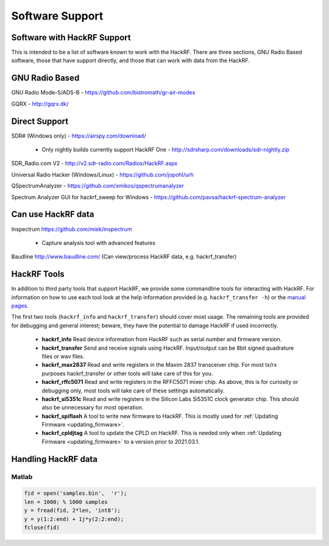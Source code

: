 ================================================
Software Support
================================================

Software with HackRF Support
~~~~~~~~~~~~~~~~~~~~~~~~~~~~

This is intended to be a list of software known to work with the HackRF. There are three sections, GNU Radio Based software, those that have support directly, and those that can work with data from the HackRF.



GNU Radio Based
~~~~~~~~~~~~~~~

GNU Radio Mode-S/ADS-B - `https://github.com/bistromath/gr-air-modes <https://github.com/bistromath/gr-air-modes>`__

GQRX - `http://gqrx.dk/ <http://gqrx.dk/>`__



Direct Support
~~~~~~~~~~~~~~

SDR# (Windows only) - `https://airspy.com/download/ <https://airspy.com/download/>`__

    * Only nightly builds currently support HackRF One - `http://sdrsharp.com/downloads/sdr-nightly.zip <http://sdrsharp.com/downloads/sdr-nightly.zip>`__

SDR_Radio.com V2 - `http://v2.sdr-radio.com/Radios/HackRF.aspx <http://v2.sdr-radio.com/Radios/HackRF.aspx>`__

Universal Radio Hacker (Windows/Linux) - `https://github.com/jopohl/urh <https://github.com/jopohl/urh>`__

QSpectrumAnalyzer - `https://github.com/xmikos/qspectrumanalyzer <https://github.com/xmikos/qspectrumanalyzer>`__

Spectrum Analyzer GUI for hackrf_sweep for Windows - `https://github.com/pavsa/hackrf-spectrum-analyzer <https://github.com/pavsa/hackrf-spectrum-analyzer>`__



Can use HackRF data
~~~~~~~~~~~~~~~~~~~

Inspectrum `https://github.com/miek/inspectrum <https://github.com/miek/inspectrum>`__

    * Capture analysis tool with advanced features

Baudline `http://www.baudline.com/ <http://www.baudline.com/>`__ (Can view/process HackRF data, e.g. hackrf_transfer)



HackRF Tools
~~~~~~~~~~~~

In addition to third party tools that support HackRF, we provide some commandline tools for interacting with HackRF. For information on how to use each tool look at the help information provided (e.g. ``hackrf_transfer -h``) or the `manual pages <http://manpages.ubuntu.com/manpages/utopic/man1/hackrf_info.1.html>`__.

The first two tools (``hackrf_info`` and ``hackrf_transfer``) should cover most usage. The remaining tools are provided for debugging and general interest; beware, they have the potential to damage HackRF if used incorrectly.

    * **hackrf_info** Read device information from HackRF such as serial number and firmware version.

    * **hackrf_transfer** Send and receive signals using HackRF. Input/output can be 8bit signed quadrature files or wav files.

    * **hackrf_max2837** Read and write registers in the Maxim 2837 transceiver chip. For most tx/rx purposes hackrf_transfer or other tools will take care of this for you.

    * **hackrf_rffc5071** Read and write registers in the RFFC5071 mixer chip. As above, this is for curiosity or debugging only, most tools will take care of these settings automatically.

    * **hackrf_si5351c** Read and write registers in the Silicon Labs Si5351C clock generator chip. This should also be unnecessary for most operation.

    * **hackrf_spiflash** A tool to write new firmware to HackRF. This is mostly used for :ref:`Updating Firmware <updating_firmware>`.

    * **hackrf_cpldjtag** A tool to update the CPLD on HackRF. This is needed only when :ref:`Updating Firmware <updating_firmware>` to a version prior to 2021.03.1.



Handling HackRF data
~~~~~~~~~~~~~~~~~~~~

Matlab
^^^^^^

.. code-block :: sh

	fid = open('samples.bin',  'r');
	len = 1000; % 1000 samples
	y = fread(fid, 2*len, 'int8');
	y = y(1:2:end) + 1j*y(2:2:end);
	fclose(fid)
